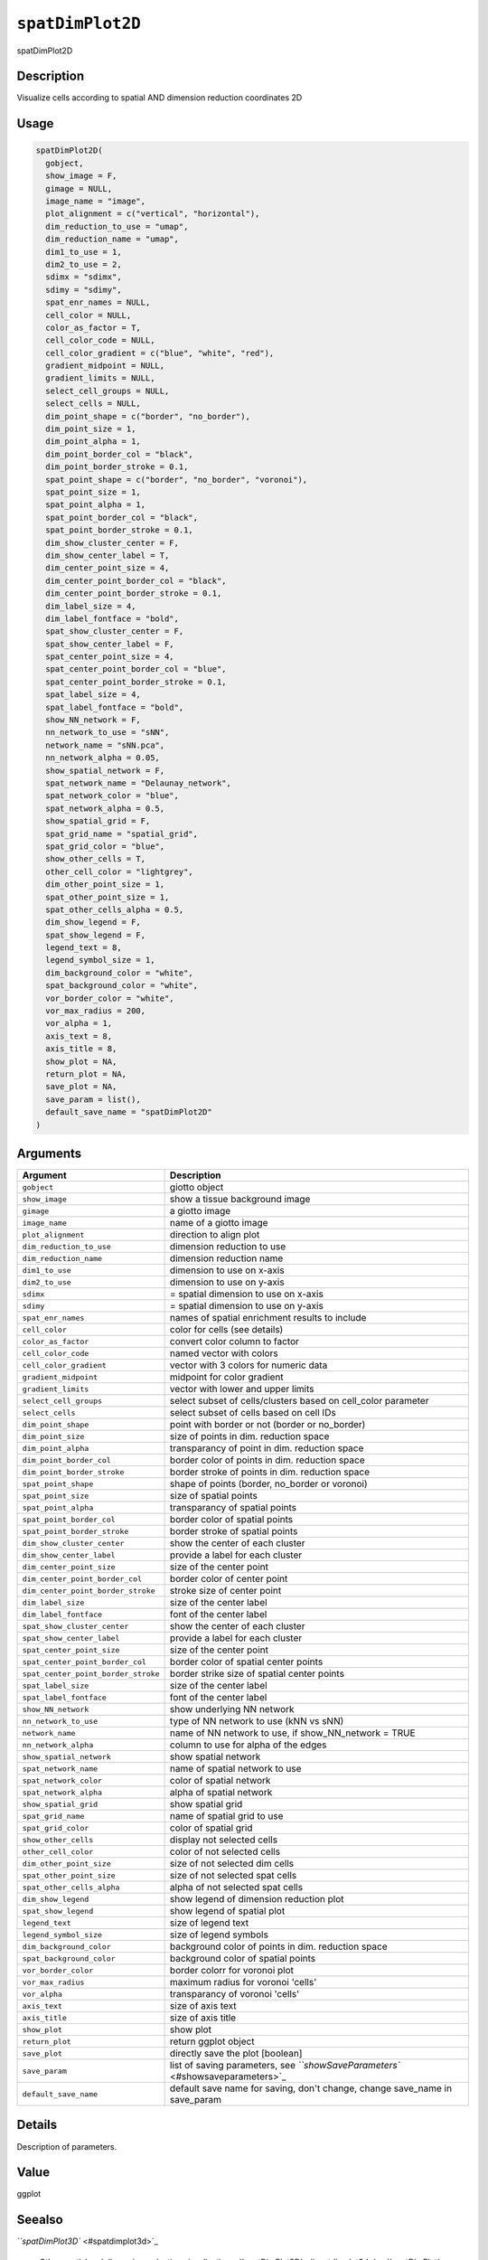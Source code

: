 
``spatDimPlot2D``
=====================

spatDimPlot2D

Description
-----------

Visualize cells according to spatial AND dimension reduction coordinates 2D

Usage
-----

.. code-block:: r

   spatDimPlot2D(
     gobject,
     show_image = F,
     gimage = NULL,
     image_name = "image",
     plot_alignment = c("vertical", "horizontal"),
     dim_reduction_to_use = "umap",
     dim_reduction_name = "umap",
     dim1_to_use = 1,
     dim2_to_use = 2,
     sdimx = "sdimx",
     sdimy = "sdimy",
     spat_enr_names = NULL,
     cell_color = NULL,
     color_as_factor = T,
     cell_color_code = NULL,
     cell_color_gradient = c("blue", "white", "red"),
     gradient_midpoint = NULL,
     gradient_limits = NULL,
     select_cell_groups = NULL,
     select_cells = NULL,
     dim_point_shape = c("border", "no_border"),
     dim_point_size = 1,
     dim_point_alpha = 1,
     dim_point_border_col = "black",
     dim_point_border_stroke = 0.1,
     spat_point_shape = c("border", "no_border", "voronoi"),
     spat_point_size = 1,
     spat_point_alpha = 1,
     spat_point_border_col = "black",
     spat_point_border_stroke = 0.1,
     dim_show_cluster_center = F,
     dim_show_center_label = T,
     dim_center_point_size = 4,
     dim_center_point_border_col = "black",
     dim_center_point_border_stroke = 0.1,
     dim_label_size = 4,
     dim_label_fontface = "bold",
     spat_show_cluster_center = F,
     spat_show_center_label = F,
     spat_center_point_size = 4,
     spat_center_point_border_col = "blue",
     spat_center_point_border_stroke = 0.1,
     spat_label_size = 4,
     spat_label_fontface = "bold",
     show_NN_network = F,
     nn_network_to_use = "sNN",
     network_name = "sNN.pca",
     nn_network_alpha = 0.05,
     show_spatial_network = F,
     spat_network_name = "Delaunay_network",
     spat_network_color = "blue",
     spat_network_alpha = 0.5,
     show_spatial_grid = F,
     spat_grid_name = "spatial_grid",
     spat_grid_color = "blue",
     show_other_cells = T,
     other_cell_color = "lightgrey",
     dim_other_point_size = 1,
     spat_other_point_size = 1,
     spat_other_cells_alpha = 0.5,
     dim_show_legend = F,
     spat_show_legend = F,
     legend_text = 8,
     legend_symbol_size = 1,
     dim_background_color = "white",
     spat_background_color = "white",
     vor_border_color = "white",
     vor_max_radius = 200,
     vor_alpha = 1,
     axis_text = 8,
     axis_title = 8,
     show_plot = NA,
     return_plot = NA,
     save_plot = NA,
     save_param = list(),
     default_save_name = "spatDimPlot2D"
   )

Arguments
---------

.. list-table::
   :header-rows: 1

   * - Argument
     - Description
   * - ``gobject``
     - giotto object
   * - ``show_image``
     - show a tissue background image
   * - ``gimage``
     - a giotto image
   * - ``image_name``
     - name of a giotto image
   * - ``plot_alignment``
     - direction to align plot
   * - ``dim_reduction_to_use``
     - dimension reduction to use
   * - ``dim_reduction_name``
     - dimension reduction name
   * - ``dim1_to_use``
     - dimension to use on x-axis
   * - ``dim2_to_use``
     - dimension to use on y-axis
   * - ``sdimx``
     - = spatial dimension to use on x-axis
   * - ``sdimy``
     - = spatial dimension to use on y-axis
   * - ``spat_enr_names``
     - names of spatial enrichment results to include
   * - ``cell_color``
     - color for cells (see details)
   * - ``color_as_factor``
     - convert color column to factor
   * - ``cell_color_code``
     - named vector with colors
   * - ``cell_color_gradient``
     - vector with 3 colors for numeric data
   * - ``gradient_midpoint``
     - midpoint for color gradient
   * - ``gradient_limits``
     - vector with lower and upper limits
   * - ``select_cell_groups``
     - select subset of cells/clusters based on cell_color parameter
   * - ``select_cells``
     - select subset of cells based on cell IDs
   * - ``dim_point_shape``
     - point with border or not (border or no_border)
   * - ``dim_point_size``
     - size of points in dim. reduction space
   * - ``dim_point_alpha``
     - transparancy of point in dim. reduction space
   * - ``dim_point_border_col``
     - border color of points in dim. reduction space
   * - ``dim_point_border_stroke``
     - border stroke of points in dim. reduction space
   * - ``spat_point_shape``
     - shape of points (border, no_border or voronoi)
   * - ``spat_point_size``
     - size of spatial points
   * - ``spat_point_alpha``
     - transparancy of spatial points
   * - ``spat_point_border_col``
     - border color of spatial points
   * - ``spat_point_border_stroke``
     - border stroke of spatial points
   * - ``dim_show_cluster_center``
     - show the center of each cluster
   * - ``dim_show_center_label``
     - provide a label for each cluster
   * - ``dim_center_point_size``
     - size of the center point
   * - ``dim_center_point_border_col``
     - border color of center point
   * - ``dim_center_point_border_stroke``
     - stroke size of center point
   * - ``dim_label_size``
     - size of the center label
   * - ``dim_label_fontface``
     - font of the center label
   * - ``spat_show_cluster_center``
     - show the center of each cluster
   * - ``spat_show_center_label``
     - provide a label for each cluster
   * - ``spat_center_point_size``
     - size of the center point
   * - ``spat_center_point_border_col``
     - border color of spatial center points
   * - ``spat_center_point_border_stroke``
     - border strike size of spatial center points
   * - ``spat_label_size``
     - size of the center label
   * - ``spat_label_fontface``
     - font of the center label
   * - ``show_NN_network``
     - show underlying NN network
   * - ``nn_network_to_use``
     - type of NN network to use (kNN vs sNN)
   * - ``network_name``
     - name of NN network to use, if show_NN_network = TRUE
   * - ``nn_network_alpha``
     - column to use for alpha of the edges
   * - ``show_spatial_network``
     - show spatial network
   * - ``spat_network_name``
     - name of spatial network to use
   * - ``spat_network_color``
     - color of spatial network
   * - ``spat_network_alpha``
     - alpha of spatial network
   * - ``show_spatial_grid``
     - show spatial grid
   * - ``spat_grid_name``
     - name of spatial grid to use
   * - ``spat_grid_color``
     - color of spatial grid
   * - ``show_other_cells``
     - display not selected cells
   * - ``other_cell_color``
     - color of not selected cells
   * - ``dim_other_point_size``
     - size of not selected dim cells
   * - ``spat_other_point_size``
     - size of not selected spat cells
   * - ``spat_other_cells_alpha``
     - alpha of not selected spat cells
   * - ``dim_show_legend``
     - show legend of dimension reduction plot
   * - ``spat_show_legend``
     - show legend of spatial plot
   * - ``legend_text``
     - size of legend text
   * - ``legend_symbol_size``
     - size of legend symbols
   * - ``dim_background_color``
     - background color of points in dim. reduction space
   * - ``spat_background_color``
     - background color of spatial points
   * - ``vor_border_color``
     - border colorr for voronoi plot
   * - ``vor_max_radius``
     - maximum radius for voronoi 'cells'
   * - ``vor_alpha``
     - transparancy of voronoi 'cells'
   * - ``axis_text``
     - size of axis text
   * - ``axis_title``
     - size of axis title
   * - ``show_plot``
     - show plot
   * - ``return_plot``
     - return ggplot object
   * - ``save_plot``
     - directly save the plot [boolean]
   * - ``save_param``
     - list of saving parameters, see `\ ``showSaveParameters`` <#showsaveparameters>`_
   * - ``default_save_name``
     - default save name for saving, don't change, change save_name in save_param


Details
-------

Description of parameters.

Value
-----

ggplot

Seealso
-------

`\ ``spatDimPlot3D`` <#spatdimplot3d>`_ 

 Other spatial and dimension reduction visualizations:
 `\ ``spatDimPlot3D`` <#spatdimplot3d>`_ ,
 `\ ``spatDimPlot`` <#spatdimplot>`_

Examples
--------

.. code-block:: r

   data(mini_giotto_single_cell)

   spatDimPlot2D(mini_giotto_single_cell)
   spatDimPlot2D(mini_giotto_single_cell, cell_color = 'cell_types',
   spat_point_size = 3, dim_point_size = 3)
